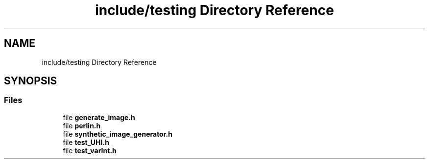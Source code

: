 .TH "include/testing Directory Reference" 3 "Version 1.0" "Hyperspectral Image Compression" \" -*- nroff -*-
.ad l
.nh
.SH NAME
include/testing Directory Reference
.SH SYNOPSIS
.br
.PP
.SS "Files"

.in +1c
.ti -1c
.RI "file \fBgenerate_image\&.h\fP"
.br
.ti -1c
.RI "file \fBperlin\&.h\fP"
.br
.ti -1c
.RI "file \fBsynthetic_image_generator\&.h\fP"
.br
.ti -1c
.RI "file \fBtest_UHI\&.h\fP"
.br
.ti -1c
.RI "file \fBtest_varInt\&.h\fP"
.br
.in -1c
